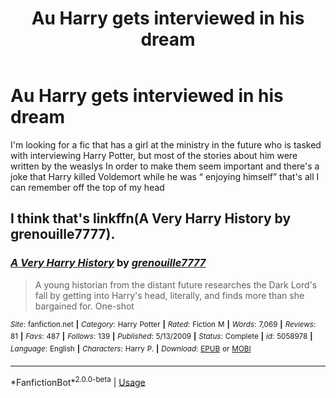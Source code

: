 #+TITLE: Au Harry gets interviewed in his dream

* Au Harry gets interviewed in his dream
:PROPERTIES:
:Author: chicken1998
:Score: 2
:DateUnix: 1596663709.0
:DateShort: 2020-Aug-06
:FlairText: What's That Fic?
:END:
I'm looking for a fic that has a girl at the ministry in the future who is tasked with interviewing Harry Potter, but most of the stories about him were written by the weaslys In order to make them seem important and there's a joke that Harry killed Voldemort while he was “ enjoying himself” that's all I can remember off the top of my head


** I think that's linkffn(A Very Harry History by grenouille7777).
:PROPERTIES:
:Author: steve_wheeler
:Score: 1
:DateUnix: 1596669741.0
:DateShort: 2020-Aug-06
:END:

*** [[https://www.fanfiction.net/s/5058978/1/][*/A Very Harry History/*]] by [[https://www.fanfiction.net/u/868223/grenouille7777][/grenouille7777/]]

#+begin_quote
  A young historian from the distant future researches the Dark Lord's fall by getting into Harry's head, literally, and finds more than she bargained for. One-shot
#+end_quote

^{/Site/:} ^{fanfiction.net} ^{*|*} ^{/Category/:} ^{Harry} ^{Potter} ^{*|*} ^{/Rated/:} ^{Fiction} ^{M} ^{*|*} ^{/Words/:} ^{7,069} ^{*|*} ^{/Reviews/:} ^{81} ^{*|*} ^{/Favs/:} ^{487} ^{*|*} ^{/Follows/:} ^{139} ^{*|*} ^{/Published/:} ^{5/13/2009} ^{*|*} ^{/Status/:} ^{Complete} ^{*|*} ^{/id/:} ^{5058978} ^{*|*} ^{/Language/:} ^{English} ^{*|*} ^{/Characters/:} ^{Harry} ^{P.} ^{*|*} ^{/Download/:} ^{[[http://www.ff2ebook.com/old/ffn-bot/index.php?id=5058978&source=ff&filetype=epub][EPUB]]} ^{or} ^{[[http://www.ff2ebook.com/old/ffn-bot/index.php?id=5058978&source=ff&filetype=mobi][MOBI]]}

--------------

*FanfictionBot*^{2.0.0-beta} | [[https://github.com/tusing/reddit-ffn-bot/wiki/Usage][Usage]]
:PROPERTIES:
:Author: FanfictionBot
:Score: 2
:DateUnix: 1596669772.0
:DateShort: 2020-Aug-06
:END:
